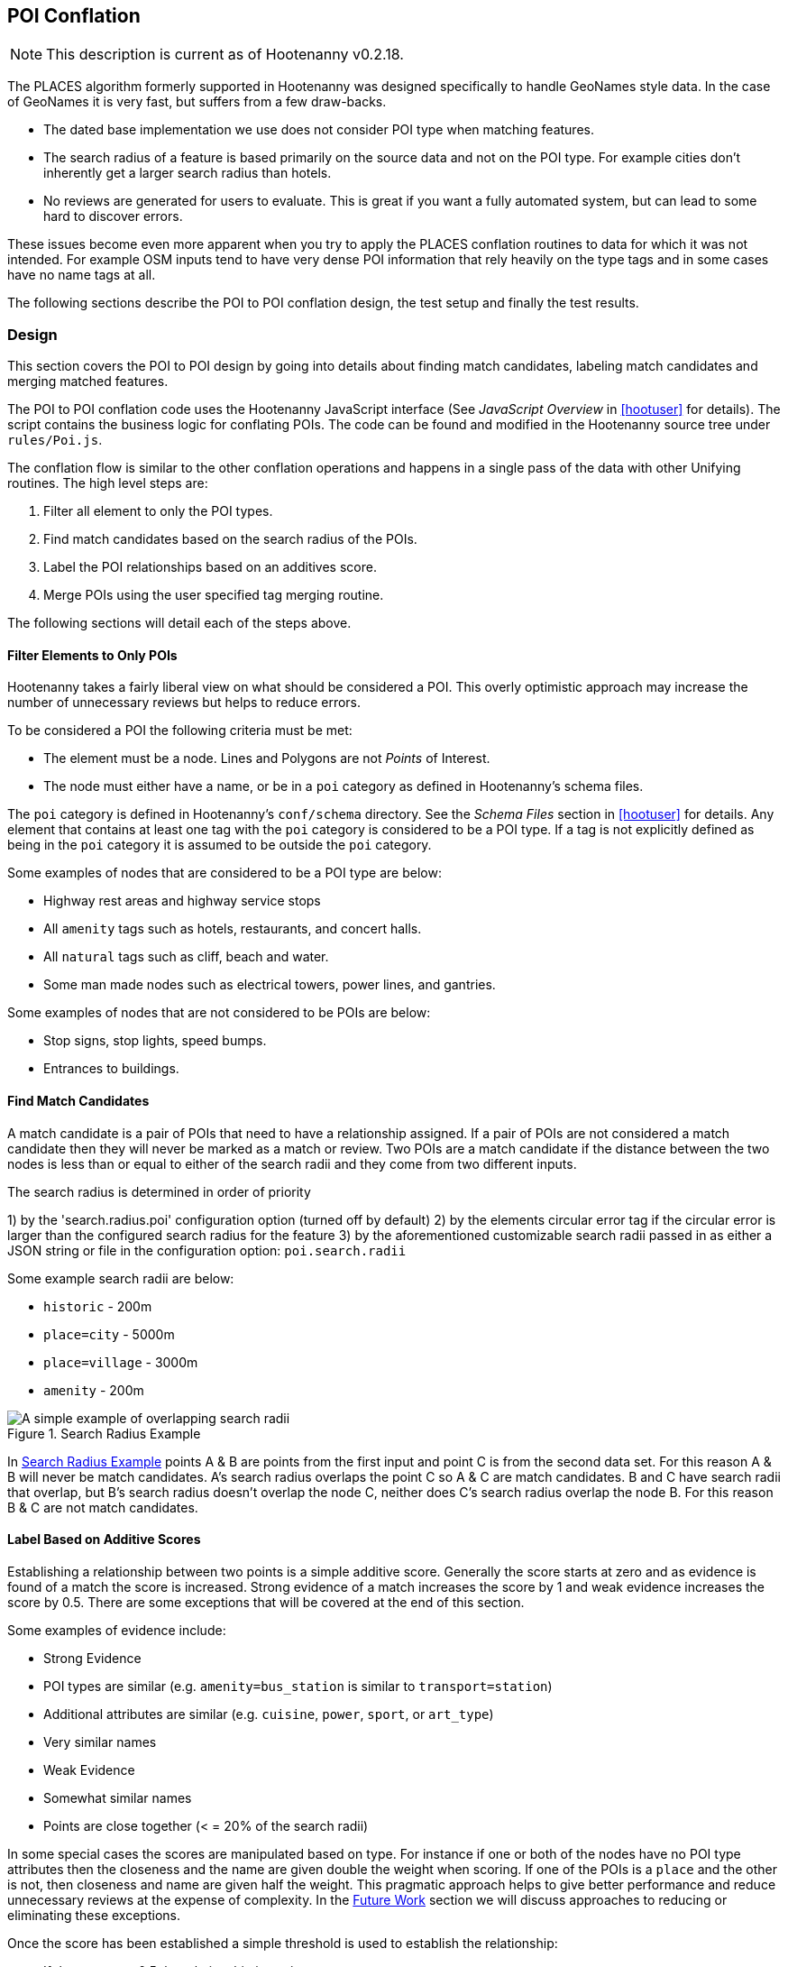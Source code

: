 
[[PoiToPoi]]
== POI Conflation

NOTE: This description is current as of Hootenanny v0.2.18.

The PLACES algorithm formerly supported in Hootenanny was designed specifically
to handle GeoNames style data. In the case of GeoNames it is very fast, but
suffers from a few draw-backs.

* The dated base implementation we use does not consider POI type when matching
  features.
* The search radius of a feature is based primarily on the source data and not
  on the POI type. For example cities don't inherently get a larger search
  radius than hotels.
* No reviews are generated for users to evaluate. This is great if you want a
  fully automated system, but can lead to some hard to discover errors.

These issues become even more apparent when you try to apply the PLACES
conflation routines to data for which it was not intended. For example OSM
inputs tend to have very dense POI information that rely heavily on the type
tags and in some cases have no name tags at all.

The following sections describe the POI to POI conflation design, the test setup
and finally the test results.

[[PoiToPoiDesign]]
=== Design

This section covers the POI to POI design by going into details about
finding match candidates, labeling match candidates and merging matched
features.

The POI to POI conflation code uses the Hootenanny JavaScript
interface (See _JavaScript Overview_ in <<hootuser>> for details). The script contains
the business logic for conflating POIs. The code can be found and modified in the Hootenanny source
tree under `rules/Poi.js`.

The conflation flow is similar to the other conflation operations and happens in
a single pass of the data with other Unifying routines. The high level steps
are:

. Filter all element to only the POI types.
. Find match candidates based on the search radius of the POIs.
. Label the POI relationships based on an additives score.
. Merge POIs using the user specified tag merging routine.

The following sections will detail each of the steps above.

==== Filter Elements to Only POIs

Hootenanny takes a fairly liberal view on what should be considered a POI. This
overly optimistic approach may increase the number of unnecessary reviews but
helps to reduce errors.

To be considered a POI the following criteria must be met:

* The element must be a node. Lines and Polygons are not _Points_ of Interest.
* The node must either have a name, or be in a `poi` category as defined in
  Hootenanny's schema files.

The `poi` category is defined in Hootenanny's `conf/schema` directory. See the
_Schema Files_ section in <<hootuser>> for details. Any element that contains at
least one tag with the `poi` category is considered to be a POI type. If a tag
is not explicitly defined as being in the `poi` category it is assumed to be
outside the `poi` category.

Some examples of nodes that are considered to be a POI type are below:

* Highway rest areas and highway service stops
* All `amenity` tags such as hotels, restaurants, and concert halls.
* All `natural` tags such as cliff, beach and water.
* Some man made nodes such as electrical towers, power lines, and gantries.

Some examples of nodes that are not considered to be POIs are below:

* Stop signs, stop lights, speed bumps.
* Entrances to buildings.

==== Find Match Candidates

A match candidate is a pair of POIs that need to have a relationship assigned.
If a pair of POIs are not considered a match candidate then they will never be
marked as a match or review. Two POIs are a match candidate if the distance
between the two nodes is less than or equal to either of the search radii and
they come from two different inputs.

The search radius is determined in order of priority

1) by the 'search.radius.poi' configuration option (turned off by default)
2) by the elements circular error tag if the circular error is larger than the configured search
radius for the feature
3) by the aforementioned customizable search radii passed in as either a JSON string or file in 
the configuration option: `poi.search.radii`

Some example search radii are below:

* `historic` - 200m
* `place=city` - 5000m
* `place=village` - 3000m
* `amenity` - 200m

[[PoiToPoiSearchRadius]]
.Search Radius Example
image::images/SearchRadius.png[A simple example of overlapping search radii,scalewidth="50%"]

In <<PoiToPoiSearchRadius>> points A & B are points from the first input and
point C is from the second data set. For this reason A & B will never be match
candidates. A's search radius overlaps the point C so A & C are match
candidates. B and C have search radii that overlap, but B's search radius
doesn't overlap the node C, neither does C's search radius overlap the node B.
For this reason B & C are not match candidates.

==== Label Based on Additive Scores

Establishing a relationship between two points is a simple additive score.
Generally the score starts at zero and as evidence is found of a match the score
is increased. Strong evidence of a match increases the score by 1 and weak
evidence increases the score by 0.5. There are some exceptions that will be
covered at the end of this section.

Some examples of evidence include:

* Strong Evidence
 * POI types are similar (e.g. `amenity=bus_station` is similar to
   `transport=station`)
 * Additional attributes are similar (e.g. `cuisine`, `power`, `sport`, or
   `art_type`)
 * Very similar names
* Weak Evidence
 * Somewhat similar names
 * Points are close together (< = 20% of the search radii)

In some special cases the scores are manipulated based on type. For instance if
one or both of the nodes have no POI type attributes then the closeness and the
name are given double the weight when scoring. If one of the POIs is a `place`
and the other is not, then closeness and name are given half the weight. This
pragmatic approach helps to give better performance and reduce unnecessary
reviews at the expense of complexity. In the <<PoiToPoiPoiFutureWork, Future
Work>> section we will discuss approaches to reducing or eliminating these
exceptions.

Once the score has been established a simple threshold is used to establish the
relationship:

* If the score < = 0.5 the relationship is a miss.
* If the score is between 0.5 and 1.9 the relationship is a review.
* If the score is >= 1.9 the relationship is a match.

==== Comparing POI Types

Types are not always the same in the input data. One user may have an extraction
guide that specifies a point should have the type of its primary use (e.g.
`amenity=bus_station`), another input may not have a specific bus station tag
and it is simply tagged as a `transport=station`. Intuitively it is obvious that
these two points could represent the same entity, however that prior knowledge
must be exposed to Hootenanny.

To do this Hootenanny uses schema files. The schema files define that an
`amenity=bus_station` is similar to a `transport=station` with a graph. This
graph contains both `isA` and `similarTo` relationships. Details on how the
graph works can be found in <<CalculatingEnumeratedScore,Calculating the
Enumerated Score>>.

==== Example Scores

The table below lists a handful of examples as well as the associated scores and
relationships.

[[ExamplePoiScores]]
.Example POI Scores
[options="header"]
|======
| Tags 1 | Tags 2 | Score | Reasons
| place=locality, historic=ruins, name:fr=Khirbat Masuh, int_name=Khirbat Māsūh;Khirbat Masuh | place=populated, alt_name=Khirbat Masuh;Khirbat Māsūh;Masuh;Māsūh;maswh name=Māsūh | 1.5 Review | very similar names, very close together
| place=village, name:en=Al Maks | name=Al Maks, amenity=pub | 0.5 Miss | very similar names, very close together, no place match
| barrier=toll_booth | building=guardhouse | 1.5 Review | very close together, similar POI type
| name=Georg-Brauchle-Ring, railway=subway_entrance | station=light_rail, name=U-BAHN-GEORG-BRAUCHLE-RING | 2 Match | very similar names, similar POI type
| name=Izbat Hawd an Nada, place=village | name=Izbat as Sab'in, place=populated | 0 Miss | None given by routine (Izbat is a common word so it is given a low weight when comparing names)
|======

==== Merging POIs

After relationships have been determined the system then determines how to apply
said relationships. The simplest cases are when a point is only involved in a
single relationship with no overlap between relationships. E.g. A matches only B
and B matches only A. In this case the two points will be merged as expected.

However, if there are overlapping matches Hootenanny makes no attempt to
determine which match is most appropriate, but marks all the overlapping matches
as needing to be reviewed by the user. This does increase the number of reviews
in some dense regions, but avoids some unnecessary errors in the process.

The first input is always used as the reference geometry.

The tags are merged using the default tag merging routine. Unless otherwise
specified the default tag merging routine is averaging.

=== Test Setup

To evaluate the performance of automatically conflated results manually matched
data is used. The manually matched data was translated into the OSM schema
before matching and all non-POI features were removed (e.g. buildings polygons
and roads). One data set is designated as the primary and the other as the
secondary. The primary data set gets a unique identifier applied to each feature
as a "REF1" tag. Then an analyst goes through all the features in the secondary
dataset and assigns tags to define the relationships to the corresponding
primary input features. The associated tags are listed below:

* REF2 - This tag signifies matches and can contain either the value of a single
  REF1 UID or `none`.
* REVIEW - If a feature in the secondary data set should be reviewed against
  zero or more features then this tag is used. A feature may need to be reviewed
  if there isn't enough information or the match is ambiguous. This tag will be
  populated with a semi-colon delimited list of REF1 UIDs.

The data sets used are varied in source and region, but for simplicity some data
sets are used multiple times.

[[PoiTestDataSources]]
.POI Test Data Sources
[options="header"]
|======
| Test | Region | Source 1 | Source 2 | Input 1 POI Count | Input 2 POI Count |
Approximate Area (km^2^)
| 1 | Munich | OSM | NAVTEQ | 32414 | 2297 | 500
| 2 | Egypt | OSM | GeoNames.org | 9017 | 6654 | 10500
| 3 | Egypt | OSM | MGCP | 9017 | 186066 | 10500
| 4 | Jordan | OSM | MGCP | 2691 | 59126 | 500
| 5 | Jordan | OSM | GeoNames.org | 2691 | 1322 | 500
| 6 | Washington DC | OSM | GeoNames.org | 15700 | 4246 | 140
| 7 | Jordan | MGCP | GeoNames.org | 1322 | 330 | 500
|======

All test results presented were run with Hootenanny v0.2.17-76-g140396e. An
iterative approach was used to improve performance against the data sets
provided. As the tests were run areas that caused errors were identified and
improved.

[[PoiTestFlow]]
.POI Test Flow
[graphviz, images/__PoiTestFlow.png]
---------------------------------------------------------------------
digraph G
{
  rankdir = LR;
  node [shape=record,width=2,height=1,style=filled,fillcolor="#e7e7f3"];
  conflate [label = "Automatically\nConflate"];
  improve [label = "Improve\nAlgorithm"];
  evaluate [label = "Evaluate\nResults"];
  "Manually\nMatch Data" ->
  conflate -> evaluate
  evaluate -> improve
  improve:s -> conflate:s
}
---------------------------------------------------------------------

In this test setup our testing data is used to improve the algorithm. This
creates a biased test scenario, but still provides useful information. When new
regions are evaluated in the future the test results are almost certain to vary
based on the POI types and data quality that is provided. In other words -- your
mileage will vary. There can be a great deal of variance in input data sets. To
get accuracy values over a new dataset a small test region should be evaluated
to obtain values specific to your data set.

=== Test Results

The test results are presented in the tables below. Note that the tables below
represent the categorization of relationships between POIs (not the number of
merged POIs). As such the number of POIs that do not match (miss) is very high
and omitted from the tables.

The number of reviews also seems quite high, but in reality reviewing a single
POI pair is relatively quick at about 12-20 seconds per review.

[[PoiConfusionResults]]
.POI Aggregated Confusion Matrix
[options="header,footer",width="50%"]
|======
|  | 3+^.^| *expected*
|  | ^.^| *miss* ^.^| *match* ^.^| *review*
| ^.^| *miss* ^.^| - >| 269 >| 43
^.^| *outcome* ^.^| *match* >| 283 >| 4053 >| 12
| ^.^| *review* >| 0 >| 2998 >| 155
|======

[[PoiTestResults]]
.POI Test Results
[options="header,footer"]
|======
.2+|Test Name 2+^.^|miss outcome 3+^.^|match outcome 3+^.^|review outcome .2+| Wrong .2+| Correct .2+| Unn. Review
| *match exp.* | *review exp.* | *miss exp.* | *match exp.* | *review exp.* | *miss exp.* | *match exp.* | *review exp.*
| 1 | 25 | 7 | 62 | 488 | 8 | 0 | 625 | 116 | 7.7% | 45.4% | 47.0%
| 2 | 69 | 9 | 106 | 851 | 3 | 0 | 477 | 15 | 12.2% | 56.6% | 31.2%
| 3 | 16 | 7 | 0 | 17 | 0 | 0 | 153 | 20 | 10.8% | 17.4% | 71.8%
| 4 | 20 | 19 | 8 | 814 | 1 | 0 | 134 | 2 | 4.8% | 81.8% | 13.4%
| 5 | 25 | 0 | 26 | 483 | 0 | 0 | 156 | 0 | 7.4% | 70.0% | 22.6%
| 6 | 111 | 1 | 78 | 1157 | 0 | 0 | 1371 | 2 | 7.0% | 42.6% | 50.4%
| 7 | 3 | 0 | 3 | 243 | 0 | 0 | 82 | 0 | 1.8% | 73.4% | 24.8%
| Total | 269 | 43 | 283 | 4053 | 12 | 0 | 2998 | 155 | 7.8% | 53.9% | 38.4%
|======

[[PoiToPoiPoiFutureWork]]
=== Future Work

In this section we discuss some areas of possible improvement.

In many cases Hoot relies very heavily on name comparisons for making matches.
Great promise was found by the PLACES team in using skip-grams for name
comparison. We would like to investigate using skip-grams to improve
performance (Note: skip-grams have been implemented, I believe, but not sure they've ever been
tested with POI to POI - BDW).

Also, Hootenanny uses a global dictionary of word frequencies to determine the relevance of a word
in a name. However, if you're looking at the word "Pennsylvania" in Pittsburgh the weight should be
low, but the same word in Indonesia would have a very high weight. We would like to investigate
using a weight that dynamically changes with the region (Note: There seems to be evidence this
has been done for POI to POI, but that needs to be verified - BDW).

In building and road matching we have had good success training supervised
models for matching data. We would like to explore using the same techniques for
matching POIs.

Generating POI training data can be a time consuming process. To increase
efficiency the user could be guided through the matching process with the UI.
This would dramatically speed up the process of creating training data, but
there is the possibility that false negatives (matches that Hootenanny misses)
will be dropped from the data.


